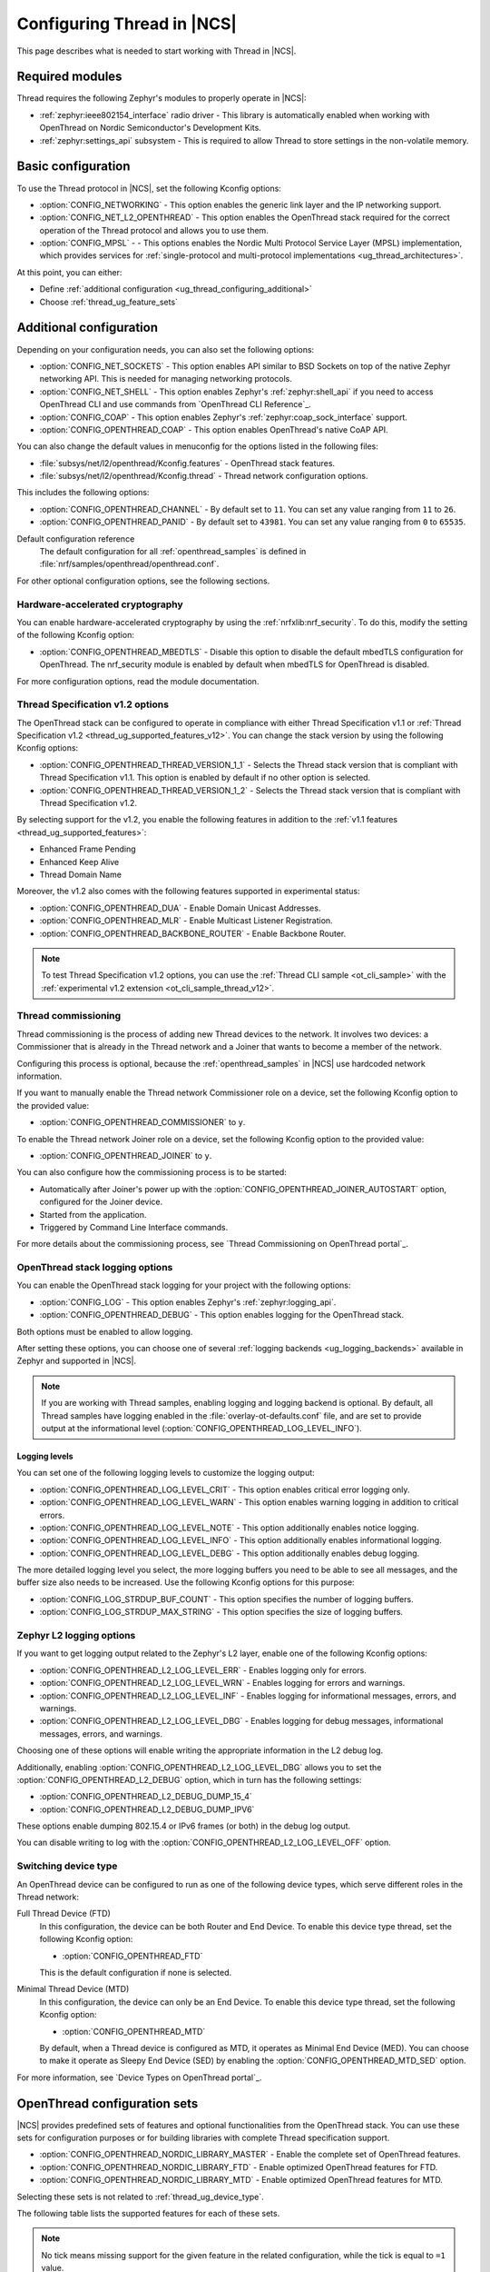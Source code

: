 .. _ug_thread_configuring:

Configuring Thread in |NCS|
###########################

This page describes what is needed to start working with Thread in |NCS|.

Required modules
****************

Thread requires the following Zephyr's modules to properly operate in |NCS|:

* :ref:`zephyr:ieee802154_interface` radio driver - This library is automatically enabled when working with OpenThread on Nordic Semiconductor's Development Kits.
* :ref:`zephyr:settings_api` subsystem - This is required to allow Thread to store settings in the non-volatile memory.

.. _ug_thread_configuring_basic:

Basic configuration
*******************

To use the Thread protocol in |NCS|, set the following Kconfig options:

* :option:`CONFIG_NETWORKING` - This option enables the generic link layer and the IP networking support.
* :option:`CONFIG_NET_L2_OPENTHREAD` - This option enables the OpenThread stack required for the correct operation of the Thread protocol and allows you to use them.
* :option:`CONFIG_MPSL` - - This options enables the Nordic Multi Protocol Service Layer (MPSL) implementation, which provides services for :ref:`single-protocol and multi-protocol implementations <ug_thread_architectures>`.

At this point, you can either:

* Define :ref:`additional configuration <ug_thread_configuring_additional>`
* Choose :ref:`thread_ug_feature_sets`

.. _ug_thread_configuring_additional:

Additional configuration
************************

Depending on your configuration needs, you can also set the following options:

* :option:`CONFIG_NET_SOCKETS` - This option enables API similar to BSD Sockets on top of the native Zephyr networking API.
  This is needed for managing networking protocols.
* :option:`CONFIG_NET_SHELL` - This option enables Zephyr's :ref:`zephyr:shell_api` if you need to access OpenThread CLI and use commands from `OpenThread CLI Reference`_.
* :option:`CONFIG_COAP` - This option enables Zephyr's :ref:`zephyr:coap_sock_interface` support.
* :option:`CONFIG_OPENTHREAD_COAP` - This option enables OpenThread's native CoAP API.

You can also change the default values in menuconfig for the options listed in the following files:

* :file:`subsys/net/l2/openthread/Kconfig.features` - OpenThread stack features.
* :file:`subsys/net/l2/openthread/Kconfig.thread` - Thread network configuration options.

This includes the following options:

* :option:`CONFIG_OPENTHREAD_CHANNEL` - By default set to ``11``.
  You can set any value ranging from ``11`` to ``26``.
* :option:`CONFIG_OPENTHREAD_PANID` - By default set to ``43981``.
  You can set any value ranging from ``0`` to ``65535``.

Default configuration reference
    The default configuration for all :ref:`openthread_samples` is defined in :file:`nrf/samples/openthread/openthread.conf`.

For other optional configuration options, see the following sections.

.. _ug_thread_configuring_crypto:

Hardware-accelerated cryptography
=================================

You can enable hardware-accelerated cryptography by using the :ref:`nrfxlib:nrf_security`.
To do this, modify the setting of the following Kconfig option:

* :option:`CONFIG_OPENTHREAD_MBEDTLS` - Disable this option to disable the default mbedTLS configuration for OpenThread.
  The nrf_security module is enabled by default when mbedTLS for OpenThread is disabled.

For more configuration options, read the module documentation.

.. _thread_ug_thread_1_2:

Thread Specification v1.2 options
=================================

The OpenThread stack can be configured to operate in compliance with either Thread Specification v1.1 or :ref:`Thread Specification v1.2 <thread_ug_supported_features_v12>`.
You can change the stack version by using the following Kconfig options:

* :option:`CONFIG_OPENTHREAD_THREAD_VERSION_1_1` - Selects the Thread stack version that is compliant with Thread Specification v1.1.
  This option is enabled by default if no other option is selected.
* :option:`CONFIG_OPENTHREAD_THREAD_VERSION_1_2` - Selects the Thread stack version that is compliant with Thread Specification v1.2.

By selecting support for the v1.2, you enable the following features in addition to the :ref:`v1.1 features <thread_ug_supported_features>`:

* Enhanced Frame Pending
* Enhanced Keep Alive
* Thread Domain Name

Moreover, the v1.2 also comes with the following features supported in experimental status:

* :option:`CONFIG_OPENTHREAD_DUA` - Enable Domain Unicast Addresses.
* :option:`CONFIG_OPENTHREAD_MLR` - Enable Multicast Listener Registration.
* :option:`CONFIG_OPENTHREAD_BACKBONE_ROUTER` - Enable Backbone Router.

.. note::
    To test Thread Specification v1.2 options, you can use the :ref:`Thread CLI sample <ot_cli_sample>` with the :ref:`experimental v1.2 extension <ot_cli_sample_thread_v12>`.

Thread commissioning
====================

Thread commissioning is the process of adding new Thread devices to the network.
It involves two devices: a Commissioner that is already in the Thread network and a Joiner that wants to become a member of the network.

Configuring this process is optional, because the :ref:`openthread_samples` in |NCS| use hardcoded network information.

If you want to manually enable the Thread network Commissioner role on a device, set the following Kconfig option to the provided value:

* :option:`CONFIG_OPENTHREAD_COMMISSIONER` to ``y``.

To enable the Thread network Joiner role on a device, set the following Kconfig option to the provided value:

* :option:`CONFIG_OPENTHREAD_JOINER` to ``y``.

You can also configure how the commissioning process is to be started:

* Automatically after Joiner's power up with the :option:`CONFIG_OPENTHREAD_JOINER_AUTOSTART` option, configured for the Joiner device.
* Started from the application.
* Triggered by Command Line Interface commands.

For more details about the commissioning process, see `Thread Commissioning on OpenThread portal`_.

.. _thread_ug_logging_options:

OpenThread stack logging options
================================

You can enable the OpenThread stack logging for your project with the following options:

* :option:`CONFIG_LOG` - This option enables Zephyr's :ref:`zephyr:logging_api`.
* :option:`CONFIG_OPENTHREAD_DEBUG` - This option enables logging for the OpenThread stack.

Both options must be enabled to allow logging.

After setting these options, you can choose one of several :ref:`logging backends <ug_logging_backends>` available in Zephyr and supported in |NCS|.

.. note::
    If you are working with Thread samples, enabling logging and logging backend is optional.
    By default, all Thread samples have logging enabled in the :file:`overlay-ot-defaults.conf` file, and are set to provide output at the informational level (:option:`CONFIG_OPENTHREAD_LOG_LEVEL_INFO`).

Logging levels
--------------

You can set one of the following logging levels to customize the logging output:

* :option:`CONFIG_OPENTHREAD_LOG_LEVEL_CRIT` - This option enables critical error logging only.
* :option:`CONFIG_OPENTHREAD_LOG_LEVEL_WARN` - This option enables warning logging in addition to critical errors.
* :option:`CONFIG_OPENTHREAD_LOG_LEVEL_NOTE` - This option additionally enables notice logging.
* :option:`CONFIG_OPENTHREAD_LOG_LEVEL_INFO` - This option additionally enables informational logging.
* :option:`CONFIG_OPENTHREAD_LOG_LEVEL_DEBG` - This option additionally enables debug logging.

The more detailed logging level you select, the more logging buffers you need to be able to see all messages, and the buffer size also needs to be increased.
Use the following Kconfig options for this purpose:

* :option:`CONFIG_LOG_STRDUP_BUF_COUNT` - This option specifies the number of logging buffers.
* :option:`CONFIG_LOG_STRDUP_MAX_STRING` - This option specifies the size of logging buffers.


Zephyr L2 logging options
=========================

If you want to get logging output related to the Zephyr's L2 layer, enable one of the following Kconfig options:

* :option:`CONFIG_OPENTHREAD_L2_LOG_LEVEL_ERR` - Enables logging only for errors.
* :option:`CONFIG_OPENTHREAD_L2_LOG_LEVEL_WRN` - Enables logging for errors and warnings.
* :option:`CONFIG_OPENTHREAD_L2_LOG_LEVEL_INF` - Enables logging for informational messages, errors, and warnings.
* :option:`CONFIG_OPENTHREAD_L2_LOG_LEVEL_DBG` - Enables logging for debug messages, informational messages, errors, and warnings.

Choosing one of these options will enable writing the appropriate information in the L2 debug log.

Additionally, enabling :option:`CONFIG_OPENTHREAD_L2_LOG_LEVEL_DBG` allows you to set the :option:`CONFIG_OPENTHREAD_L2_DEBUG` option, which in turn has the following settings:

* :option:`CONFIG_OPENTHREAD_L2_DEBUG_DUMP_15_4`
* :option:`CONFIG_OPENTHREAD_L2_DEBUG_DUMP_IPV6`

These options enable dumping 802.15.4 or IPv6 frames (or both) in the debug log output.

You can disable writing to log with the :option:`CONFIG_OPENTHREAD_L2_LOG_LEVEL_OFF` option.

.. _thread_ug_device_type:

Switching device type
=====================

An OpenThread device can be configured to run as one of the following device types, which serve different roles in the Thread network:

Full Thread Device (FTD)
    In this configuration, the device can be both Router and End Device.
    To enable this device type thread, set the following Kconfig option:

    * :option:`CONFIG_OPENTHREAD_FTD`

    This is the default configuration if none is selected.

Minimal Thread Device (MTD)
    In this configuration, the device can only be an End Device.
    To enable this device type thread, set the following Kconfig option:

    * :option:`CONFIG_OPENTHREAD_MTD`

    By default, when a Thread device is configured as MTD, it operates as Minimal End Device (MED).
    You can choose to make it operate as Sleepy End Device (SED) by enabling the :option:`CONFIG_OPENTHREAD_MTD_SED` option.

For more information, see `Device Types on OpenThread portal`_.

.. _thread_ug_feature_sets:

OpenThread configuration sets
*****************************

|NCS| provides predefined sets of features and optional functionalities from the OpenThread stack.
You can use these sets for configuration purposes or for building libraries with complete Thread specification support.

* :option:`CONFIG_OPENTHREAD_NORDIC_LIBRARY_MASTER` - Enable the complete set of OpenThread features.
* :option:`CONFIG_OPENTHREAD_NORDIC_LIBRARY_FTD` - Enable optimized OpenThread features for FTD.
* :option:`CONFIG_OPENTHREAD_NORDIC_LIBRARY_MTD` - Enable optimized OpenThread features for MTD.

Selecting these sets is not related to :ref:`thread_ug_device_type`.

The following table lists the supported features for each of these sets.

.. note::
    No tick means missing support for the given feature in the related configuration, while the tick is equal to ``=1`` value.

.. list-table::
    :widths: auto
    :header-rows: 1

    * - OpenThread feature
      - Master
      - Optimized_FTD
      - Optimized_MTD
    * - BORDER_AGENT
      - ✔
      -
      -
    * - BORDER_ROUTER
      - ✔
      -
      -
    * - CHILD_SUPERVISION
      - ✔
      - ✔
      - ✔
    * - COAP
      - ✔
      - ✔
      - ✔
    * - COAPS
      - ✔
      - ✔
      - ✔
    * - COMMISSIONER
      - ✔
      -
      -
    * - DIAGNOSTIC
      - ✔
      -
      -
    * - DNS_CLIENT
      - ✔
      - ✔
      - ✔
    * - DHCP6_SERVER
      - ✔
      -
      -
    * - DHCP6_CLIENT
      - ✔
      - ✔
      - ✔
    * - ECDSA
      - ✔
      - ✔
      - ✔
    * - IP6_FRAGM
      - ✔
      - ✔
      - ✔
    * - JAM_DETECTION
      - ✔
      - ✔
      - ✔
    * - JOINER
      - ✔
      - ✔
      - ✔
    * - LINK_RAW
      - ✔
      -
      -
    * - MAC_FILTER
      - ✔
      - ✔
      - ✔
    * - MTD_NETDIAG
      - ✔
      -
      -
    * - SERVICE
      - ✔
      - ✔
      -
    * - SLAAC
      - ✔
      - ✔
      - ✔
    * - SNTP_CLIENT
      - ✔
      - ✔
      - ✔
    * - UDP_FORWARD
      - ✔
      - ✔
      -

Replacing OpenThread Libraries
******************************

Each OpenThread example provides a possibility to replace libraries present in the nrfxlib when configured to build OpenThread stack from source with :option:`CONFIG_OPENTHREAD_SOURCES`.
After the sample is build execute the following to overwrite the exising nrfxlib libraries with currently built ones::

  west build -t install_openthread_libraries

UART recommendations for NCP
****************************

Use the following recommended default UART settings for configuration based on :ref:`thread_architectures_designs_cp_ncp` architecture:

* Bit rate: 1000000
* Start bits: 1
* Data bits: 8
* Stop bits: 1
* No parity
* Flow Control: Hardware

Flow control
============

UART Hardware Flow Control is recommended in the Nordic solution.
Using Software Flow Control is neither recommended nor implemented.

Hardware reset
==============

Use the Arduino-style hardware reset, where the DTR signal is coupled to the RES pin through a 0.01[micro]F capacitor.
This causes the NCP to automatically reset whenever the serial port is opened.

.. note::
    This hardware reset method is not used in Nordic's solution.
    It is recommended to dedicate one of your host pins to control the RES pin on the NCP, so that you can easily perform a hardware reset if necessary.

Recommended UART signals
========================

The following UART signals are used in the Nordic solution:

* RX
* TX
* CTS
* RTS
* DTS (optional, not used)
* RES
